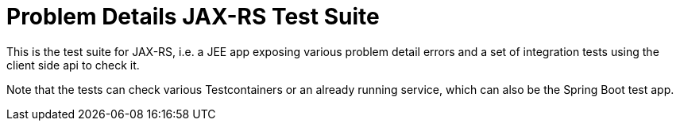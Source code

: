 = Problem Details JAX-RS Test Suite

This is the test suite for JAX-RS, i.e. a JEE app exposing various problem detail errors and a set of integration tests using the client side api to check it.

Note that the tests can check various Testcontainers or an already running service, which can also be the Spring Boot test app.
